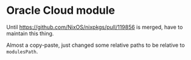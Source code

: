 * Oracle Cloud module

Until https://github.com/NixOS/nixpkgs/pull/119856 is merged, have to maintain this thing.

Almost a copy-paste, just changed some relative paths to be relative to ~modulesPath~.
